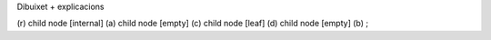 | Dibuixet + explicacions

(r) child node [internal] (a) child node [empty] (c) child node [leaf]
(d) child node [empty] (b) ;
